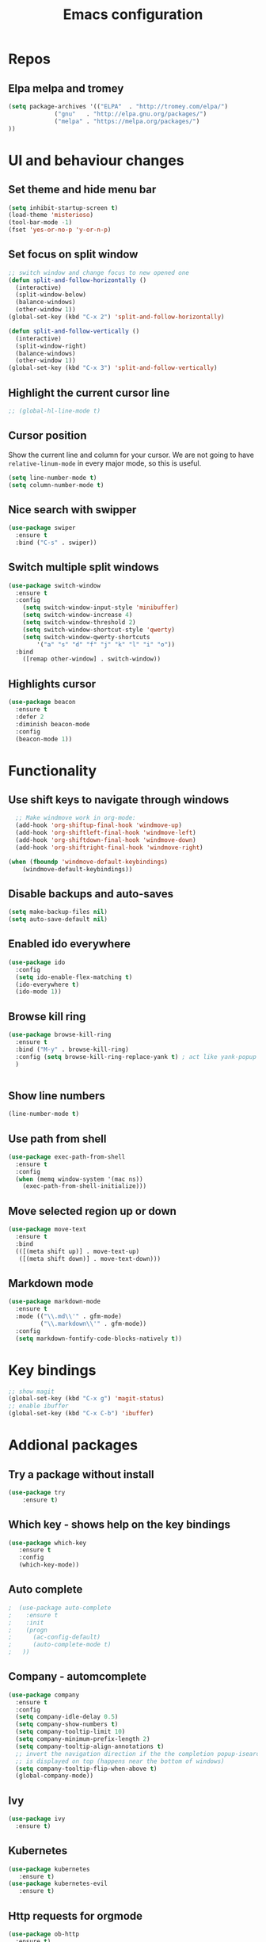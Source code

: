 #+OPTIONS: num:nil toc:nil
#+TITLE: Emacs configuration
#+STARTUP: content

* Repos
** Elpa melpa and tromey
#+BEGIN_SRC emacs-lisp
(setq package-archives '(("ELPA"  . "http://tromey.com/elpa/")
			 ("gnu"   . "http://elpa.gnu.org/packages/")
			 ("melpa" . "https://melpa.org/packages/")
))
#+END_SRC


* UI and behaviour changes
** Set theme and hide menu bar
#+BEGIN_SRC emacs-lisp
  (setq inhibit-startup-screen t)
  (load-theme 'misterioso)
  (tool-bar-mode -1)
  (fset 'yes-or-no-p 'y-or-n-p)
#+END_SRC
** Set focus on split window
#+BEGIN_SRC emacs-lisp
;; switch window and change focus to new opened one
(defun split-and-follow-horizontally ()
  (interactive)
  (split-window-below)
  (balance-windows)
  (other-window 1))
(global-set-key (kbd "C-x 2") 'split-and-follow-horizontally)

(defun split-and-follow-vertically ()
  (interactive)
  (split-window-right)
  (balance-windows)
  (other-window 1))
(global-set-key (kbd "C-x 3") 'split-and-follow-vertically)

#+END_SRC

** Highlight the current cursor line
#+BEGIN_SRC emacs-lisp
 ;; (global-hl-line-mode t)
#+END_SRC
** Cursor position
Show the current line and column for your cursor.
We are not going to have =relative-linum-mode= in every major mode, so this is useful.
#+BEGIN_SRC emacs-lisp
  (setq line-number-mode t)
  (setq column-number-mode t)
#+END_SRC

** Nice search with swipper
#+BEGIN_SRC emacs-lisp
  (use-package swiper
    :ensure t
    :bind ("C-s" . swiper))
#+END_SRC
** Switch multiple split windows 
#+BEGIN_SRC emacs-lisp
(use-package switch-window
  :ensure t
  :config
    (setq switch-window-input-style 'minibuffer)
    (setq switch-window-increase 4)
    (setq switch-window-threshold 2)
    (setq switch-window-shortcut-style 'qwerty)
    (setq switch-window-qwerty-shortcuts
        '("a" "s" "d" "f" "j" "k" "l" "i" "o"))
  :bind
    ([remap other-window] . switch-window))
#+END_SRC

** Highlights cursor
#+BEGIN_SRC emacs-lisp
(use-package beacon
  :ensure t
  :defer 2
  :diminish beacon-mode
  :config
  (beacon-mode 1))
#+END_SRC


* Functionality
** Use shift keys to navigate through windows
#+BEGIN_SRC emacs-lisp
  ;; Make windmove work in org-mode:
  (add-hook 'org-shiftup-final-hook 'windmove-up)
  (add-hook 'org-shiftleft-final-hook 'windmove-left)
  (add-hook 'org-shiftdown-final-hook 'windmove-down)
  (add-hook 'org-shiftright-final-hook 'windmove-right)

(when (fboundp 'windmove-default-keybindings)
    (windmove-default-keybindings))

#+END_SRC

** Disable backups and auto-saves
#+BEGIN_SRC emacs-lisp
(setq make-backup-files nil)
(setq auto-save-default nil)
#+END_SRC
** Enabled ido everywhere
#+BEGIN_SRC emacs-lisp
(use-package ido
  :config
  (setq ido-enable-flex-matching t)
  (ido-everywhere t)
  (ido-mode 1))
#+END_SRC

** Browse kill ring
#+BEGIN_SRC emacs-lisp
  (use-package browse-kill-ring
    :ensure t
    :bind ("M-y" . browse-kill-ring)
    :config (setq browse-kill-ring-replace-yank t) ; act like yank-popup
    )

	  
#+END_SRC

** Show line numbers
#+BEGIN_SRC emacs-lisp
  (line-number-mode t)
#+END_SRC
** Use path from shell
#+BEGIN_SRC emacs-lisp
(use-package exec-path-from-shell
  :ensure t
  :config
  (when (memq window-system '(mac ns))
    (exec-path-from-shell-initialize)))
#+END_SRC
** Move selected region up or down
#+BEGIN_SRC emacs-lisp
(use-package move-text
  :ensure t
  :bind
  (([(meta shift up)] . move-text-up)
   ([(meta shift down)] . move-text-down)))
#+END_SRC
** Markdown mode
#+BEGIN_SRC emacs-lisp
(use-package markdown-mode
  :ensure t
  :mode (("\\.md\\'" . gfm-mode)
         ("\\.markdown\\'" . gfm-mode))
  :config
  (setq markdown-fontify-code-blocks-natively t))
#+END_SRC

* Key bindings
#+BEGIN_SRC emacs-lisp 
  ;; show magit
  (global-set-key (kbd "C-x g") 'magit-status)
  ;; enable ibuffer
  (global-set-key (kbd "C-x C-b") 'ibuffer)
#+END_SRC


* Addional packages
** Try a package without install
#+BEGIN_SRC emacs-lisp
  (use-package try
	  :ensure t)
#+END_SRC

** Which key - shows help on the key bindings
#+BEGIN_SRC emacs-lisp
   (use-package which-key
	  :ensure t 
	  :config
	  (which-key-mode))
#+END_SRC

** Auto complete
#+BEGIN_SRC emacs-lisp
;  (use-package auto-complete
;    :ensure t
;    :init
;    (progn
;      (ac-config-default)
;      (auto-complete-mode t)
;   ))
#+END_SRC
** Company - automcomplete
#+BEGIN_SRC emacs-lisp
(use-package company
  :ensure t
  :config
  (setq company-idle-delay 0.5)
  (setq company-show-numbers t)
  (setq company-tooltip-limit 10)
  (setq company-minimum-prefix-length 2)
  (setq company-tooltip-align-annotations t)
  ;; invert the navigation direction if the the completion popup-isearch-match
  ;; is displayed on top (happens near the bottom of windows)
  (setq company-tooltip-flip-when-above t)
  (global-company-mode))

#+END_SRC

** Ivy
#+BEGIN_SRC emacs-lisp
  (use-package ivy
    :ensure t)
#+END_SRC
** Kubernetes
#+BEGIN_SRC emacs-lisp
(use-package kubernetes
   :ensure t)
(use-package kubernetes-evil
   :ensure t)
#+END_SRC
** Http requests for orgmode
#+BEGIN_SRC emacs-lisp
(use-package ob-http
  :ensure t)
#+END_SRC


* Utility functions
** Copy selected file path
#+BEGIN_SRC emacs-lisp

  (defun ssmogos/file-name-on-clipboard ()
    "Put the current file name on the clipboard"
    (interactive)
    (let ((filename (if (equal major-mode 'dired-mode)
			default-directory
		      (buffer-file-name))))
      (when filename
	(with-temp-buffer
	  (insert filename)
	  (clipboard-kill-region (point-min) (point-max)))
	(message filename))))


  (global-set-key (kbd "C-c p") 'ssmogos/file-name-on-clipboard)
#+END_SRC

** Use async mode
Lets us use asynchronous processes wherever possible, pretty useful.
#+BEGIN_SRC emacs-lisp
  (use-package async
    :ensure t
    :init (dired-async-mode 1))
#+END_SRC

#+BEGIN_SRC emacs-lisp
  (setq dired-dwim-target t)
#+END_SRC

** Set browser
#+BEGIN_SRC emacs-lisp 
(setq browse-url-browser-function 'browse-url-generic
      browse-url-generic-program "google-chrome")
#+END_SRC

** json and yaml func
#+BEGIN_SRC emacs-lisp
  ;; requires https://www.npmjs.com/package/json2yaml
  (defun ssmogos/json2yaml ()
    "Current json buffer to yaml `json2yaml'"
    (interactive)
    (shell-command-on-region
     ;; beginning and end of buffer
     (point-min)
     (point-max)
     ;; command and parameters
     "json2yaml"
     ;; output buffer
     (current-buffer)
     ;; replace?
     t
     ;; name of the error buffer
     "*json2yaml Buffer*"
     ;; show error buffer?
     t))

  ;; requires npm https://www.npmjs.com/package/yaml2json
  (defun ssmogos/yaml2json ()
    "Current yml buffer to json `yaml2json'"
    (interactive)
    (shell-command-on-region
     ;; beginning and end of buffer
     (point-min)
     (point-max)
     ;; command and parameters
     "yaml2json"
     ;; output buffer
     (current-buffer)
     ;; replace?
     t
     ;; name of the error buffer
     "*yaml2json Buffer*"
     ;; show error buffer?
     t))

#+END_SRC

** Copy a line
Regardless of where your cursor is, this quickly copies a line.
#+BEGIN_SRC emacs-lisp
  (defun ssmogos/copy-whole-line ()
    "Copies a line without regard for cursor position."
    (interactive)
    (save-excursion
      (kill-new
       (buffer-substring
        (point-at-bol)
        (point-at-eol)))))
  (global-set-key (kbd "C-c l c") 'ssmogos/copy-whole-line)
#+END_SRC

** Kill a line
And this quickly deletes a line.
#+BEGIN_SRC emacs-lisp
  (global-set-key (kbd "C-c l k") 'kill-whole-line)
#+END_SRC

** Open emacs config
#+BEGIN_SRC emacs-lisp
  (defun ssmogos/config-visit ()
    (interactive)
    (find-file "~/dev/config/emacs/config.org"))
  (global-set-key (kbd "C-c e") 'ssmogos/config-visit)
#+END_SRC
** Reload emacs config
#+BEGIN_SRC emacs-lisp
  (defun ssmogos/config-reload ()
    "Reloads config.org at runtime"
    (interactive)
    (org-babel-load-file (expand-file-name "~/dev/config/emacs/config.org")))
  (global-set-key (kbd "C-c r") 'ssmogos/config-reload)
#+END_SRC

** Json and Yaml modes 
#+BEGIN_SRC emacs-lisp
(use-package yaml-mode
  :ensure t)

    (add-to-list 'auto-mode-alist '("\\.yaml$" . yaml-mode))
    (add-to-list 'auto-mode-alist '("\\.yml$" . yaml-mode))
    (add-to-list 'auto-mode-alist '("\\.json$" . json-mode))
#+END_SRC


* Projectile
Projectile is an awesome project manager, mostly because it recognizes directories
with a =.git= directory as projects and helps you manage them accordingly.

** Enable projectile globally
This makes sure that everything can be a project.
#+BEGIN_SRC emacs-lisp
  (use-package projectile
    :ensure t
    :init
      (projectile-mode 1))
#+END_SRC

** Let projectile call make
#+BEGIN_SRC emacs-lisp
  (global-set-key (kbd "<f5>") 'projectile-compile-project)
#+END_SRC


* Dashboard
#+BEGIN_SRC emacs-lisp
  (use-package dashboard
    :ensure t
    :config
      (dashboard-setup-startup-hook)
     
      (setq dashboard-items '((recents  . 10)
                              (projects . 5)))
      (setq dashboard-banner-logo-title ""))
#+END_SRC


* Babel languages
** Enable languages
#+BEGIN_SRC emacs-lisp
  (org-babel-do-load-languages
       'org-babel-load-languages
       '((emacs-lisp . t)
	 (shell . t)
	 (http . t)
	 (java . t)
         (python . t)
	 ))
#+END_SRC
** Define extra orgmode templates
#+BEGIN_SRC emacs-lisp
  (add-to-list 'org-structure-template-alist
	       '("el" "#+BEGIN_SRC emacs-lisp\n?\n#+END_SRC"))

  (add-to-list 'org-structure-template-alist
	       '("http" "#+BEGIN_SRC http \n?\n#+END_SRC"))

  (add-to-list 'org-structure-template-alist
	       '("java" "#+HEADERS: :classname ? :cmdline \"-cp .\"\n#+BEGIN_SRC java :results output :exports both \n\n#+END_SRC"))

  (add-to-list 'org-structure-template-alist
	       '("name" "#+NAME: ?"))

  (add-to-list 'org-structure-template-alist
	       '("bash" "#+BEGIN_SRC bash :results output replace\n?\n#+END_SRC"))

  ;; results - the value returned by the last statement
  (add-to-list 'org-structure-template-alist
	       '("bash-value" "#+BEGIN_SRC bash :results value\n?\n#+END_SRC"))

  ;; generate headers
  (add-to-list 'org-structure-template-alist
		 '("head" "#+HEADERS: ?"))
#+END_SRC

** Don't ask for confirmation for those languages
#+BEGIN_SRC emacs-lisp
;; disable asking for confirmation on execution in orgmode
(defun my-org-confirm-babel-evaluate (lang body)
  (not (member lang '("bash" "sh" "http" "java"))))
(setq org-confirm-babel-evaluate 'my-org-confirm-babel-evaluate)
#+END_SRC


* Git integration
** Magit
#+BEGIN_SRC emacs-lisp
(use-package magit
  :ensure t)
#+END_SRC
** Git gutter
#+BEGIN_SRC emacs-lisp
  (use-package git-gutter                                                                                              
    :ensure t                                                                                                          
    :init                                                                                                              
    (when (display-graphic-p)                                                                                          
	(use-package git-gutter-fringe                                                                                 
	  :ensure t))                                                                                                  
    (global-git-gutter-mode)
  ;; Stage current hunk
  (global-set-key (kbd "C-x v s") 'git-gutter:stage-hunk)
  ;; Revert current hunk
  (global-set-key (kbd "C-x v r") 'git-gutter:revert-hunk)
  )   
#+END_SRC


* File navigation
** Use the same buffer with dired when navigating with 'a'
#+BEGIN_SRC emacs-lisp
  (put 'dired-find-alternate-file 'disabled nil)
#+END_SRC


* Presentation
** Epresent
#+BEGIN_SRC emacs-lisp
  (use-package epresent
     :ensure t)
#+END_SRC
** Reveal.js
#+BEGIN_SRC emacs-lisp
  (use-package ox-reveal
  :load-path "~/dev/emacs_deps/org-reveal") ;; where the https://github.com/yjwen/org-reveal repo is clone)

  ;;(setq org-reveal-root "http://cdn.jsdelivr.net/reveal.js/3.0.0/")
  (setq org-reveal-root "file:///home/ssmogos/dev/reveal.js/reveal.js-3.7.0/")
  (setq org-reveal-mathjax t)

  (use-package htmlize
  :ensure t)
#+END_SRC


* Java support using lsp
#+BEGIN_SRC emacs-lisp
  (require 'cc-mode)

  (use-package treemacs
    :ensure t)

  (use-package yasnippet
    :ensure t
    :config
    (yas-global-mode))

  (use-package lsp-mode
    :ensure t
    :init (setq lsp-eldoc-render-all nil
		lsp-highlight-symbol-at-point nil))

  (use-package hydra
    :ensure t)

  (use-package company-lsp
    :after  company
    :ensure t
    :config
    (setq company-lsp-cache-candidates t
	  company-lsp-async t))

  (use-package lsp-ui
    :ensure t
    :config
    (setq lsp-ui-sideline-update-mode 'point))

  (use-package lsp-java
    :ensure t
    :config
    (add-hook 'java-mode-hook
	      (lambda ()
		(setq-local company-backends (list 'company-lsp))))

    (add-hook 'java-mode-hook 'lsp-java-enable)
    (add-hook 'java-mode-hook 'flycheck-mode)
    (add-hook 'java-mode-hook 'company-mode)
    (add-hook 'java-mode-hook 'lsp-ui-mode))

  (use-package dap-mode
    :ensure t
    :after lsp-mode
    :config
    (dap-mode t)
    (dap-ui-mode t))

  (use-package dap-java
    :after (lsp-java))

  (use-package lsp-java-treemacs
    :after (treemacs))
#+END_SRC
